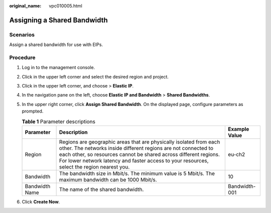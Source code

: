 :original_name: vpc010005.html

.. _vpc010005:

Assigning a Shared Bandwidth
============================

Scenarios
---------

Assign a shared bandwidth for use with EIPs.

Procedure
---------

#. Log in to the management console.
#. Click |image1| in the upper left corner and select the desired region and project.
#. Click |image2| in the upper left corner, and choose > **Elastic IP**.
#. In the navigation pane on the left, choose **Elastic IP and Bandwidth** > **Shared Bandwidths**.
#. In the upper right corner, click **Assign Shared Bandwidth**. On the displayed page, configure parameters as prompted.

   .. table:: **Table 1** Parameter descriptions

      +----------------+---------------------------------------------------------------------------------------------------------------------------------------------------------------------------------------------------------------------------------------------------------------------------------------------------------+---------------+
      | Parameter      | Description                                                                                                                                                                                                                                                                                             | Example Value |
      +================+=========================================================================================================================================================================================================================================================================================================+===============+
      | Region         | Regions are geographic areas that are physically isolated from each other. The networks inside different regions are not connected to each other, so resources cannot be shared across different regions. For lower network latency and faster access to your resources, select the region nearest you. | eu-ch2        |
      +----------------+---------------------------------------------------------------------------------------------------------------------------------------------------------------------------------------------------------------------------------------------------------------------------------------------------------+---------------+
      | Bandwidth      | The bandwidth size in Mbit/s. The minimum value is 5 Mbit/s. The maximum bandwidth can be 1000 Mbit/s.                                                                                                                                                                                                  | 10            |
      +----------------+---------------------------------------------------------------------------------------------------------------------------------------------------------------------------------------------------------------------------------------------------------------------------------------------------------+---------------+
      | Bandwidth Name | The name of the shared bandwidth.                                                                                                                                                                                                                                                                       | Bandwidth-001 |
      +----------------+---------------------------------------------------------------------------------------------------------------------------------------------------------------------------------------------------------------------------------------------------------------------------------------------------------+---------------+

#. Click **Create Now**.

.. |image1| image:: /_static/images/en-us_image_0000001818982734.png
.. |image2| image:: /_static/images/en-us_image_0000001818982822.png
